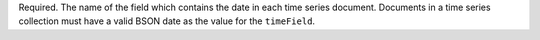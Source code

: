Required. The name of the field which contains the date in each
time series document. Documents in a time series collection must
have a valid BSON date as the value for the ``timeField``.
